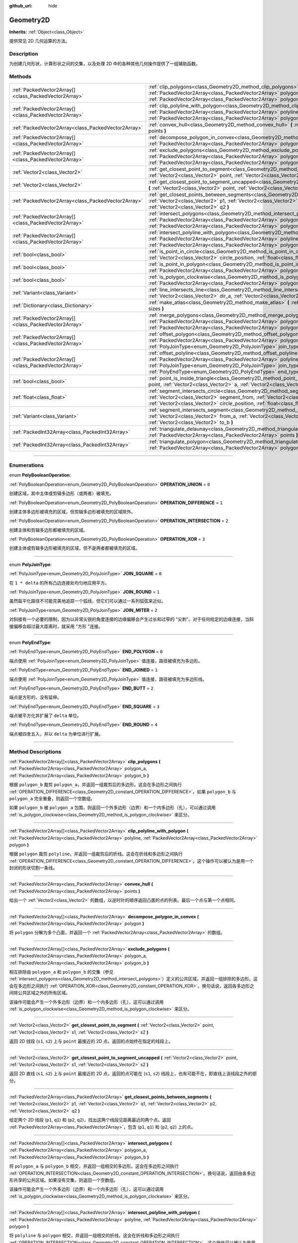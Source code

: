 :github_url: hide

.. DO NOT EDIT THIS FILE!!!
.. Generated automatically from Godot engine sources.
.. Generator: https://github.com/godotengine/godot/tree/master/doc/tools/make_rst.py.
.. XML source: https://github.com/godotengine/godot/tree/master/doc/classes/Geometry2D.xml.

.. _class_Geometry2D:

Geometry2D
==========

**Inherits:** :ref:`Object<class_Object>`

提供常见 2D 几何运算的方法。

.. rst-class:: classref-introduction-group

Description
-----------

为创建几何形状，计算形状之间的交集，以及处理 2D 中的各种其他几何操作提供了一组辅助函数。

.. rst-class:: classref-reftable-group

Methods
-------

.. table::
   :widths: auto

   +-------------------------------------------------------+------------------------------------------------------------------------------------------------------------------------------------------------------------------------------------------------------------------------------------------------------------------------------------------------------+
   | :ref:`PackedVector2Array[]<class_PackedVector2Array>` | :ref:`clip_polygons<class_Geometry2D_method_clip_polygons>` **(** :ref:`PackedVector2Array<class_PackedVector2Array>` polygon_a, :ref:`PackedVector2Array<class_PackedVector2Array>` polygon_b **)**                                                                                                 |
   +-------------------------------------------------------+------------------------------------------------------------------------------------------------------------------------------------------------------------------------------------------------------------------------------------------------------------------------------------------------------+
   | :ref:`PackedVector2Array[]<class_PackedVector2Array>` | :ref:`clip_polyline_with_polygon<class_Geometry2D_method_clip_polyline_with_polygon>` **(** :ref:`PackedVector2Array<class_PackedVector2Array>` polyline, :ref:`PackedVector2Array<class_PackedVector2Array>` polygon **)**                                                                          |
   +-------------------------------------------------------+------------------------------------------------------------------------------------------------------------------------------------------------------------------------------------------------------------------------------------------------------------------------------------------------------+
   | :ref:`PackedVector2Array<class_PackedVector2Array>`   | :ref:`convex_hull<class_Geometry2D_method_convex_hull>` **(** :ref:`PackedVector2Array<class_PackedVector2Array>` points **)**                                                                                                                                                                       |
   +-------------------------------------------------------+------------------------------------------------------------------------------------------------------------------------------------------------------------------------------------------------------------------------------------------------------------------------------------------------------+
   | :ref:`PackedVector2Array[]<class_PackedVector2Array>` | :ref:`decompose_polygon_in_convex<class_Geometry2D_method_decompose_polygon_in_convex>` **(** :ref:`PackedVector2Array<class_PackedVector2Array>` polygon **)**                                                                                                                                      |
   +-------------------------------------------------------+------------------------------------------------------------------------------------------------------------------------------------------------------------------------------------------------------------------------------------------------------------------------------------------------------+
   | :ref:`PackedVector2Array[]<class_PackedVector2Array>` | :ref:`exclude_polygons<class_Geometry2D_method_exclude_polygons>` **(** :ref:`PackedVector2Array<class_PackedVector2Array>` polygon_a, :ref:`PackedVector2Array<class_PackedVector2Array>` polygon_b **)**                                                                                           |
   +-------------------------------------------------------+------------------------------------------------------------------------------------------------------------------------------------------------------------------------------------------------------------------------------------------------------------------------------------------------------+
   | :ref:`Vector2<class_Vector2>`                         | :ref:`get_closest_point_to_segment<class_Geometry2D_method_get_closest_point_to_segment>` **(** :ref:`Vector2<class_Vector2>` point, :ref:`Vector2<class_Vector2>` s1, :ref:`Vector2<class_Vector2>` s2 **)**                                                                                        |
   +-------------------------------------------------------+------------------------------------------------------------------------------------------------------------------------------------------------------------------------------------------------------------------------------------------------------------------------------------------------------+
   | :ref:`Vector2<class_Vector2>`                         | :ref:`get_closest_point_to_segment_uncapped<class_Geometry2D_method_get_closest_point_to_segment_uncapped>` **(** :ref:`Vector2<class_Vector2>` point, :ref:`Vector2<class_Vector2>` s1, :ref:`Vector2<class_Vector2>` s2 **)**                                                                      |
   +-------------------------------------------------------+------------------------------------------------------------------------------------------------------------------------------------------------------------------------------------------------------------------------------------------------------------------------------------------------------+
   | :ref:`PackedVector2Array<class_PackedVector2Array>`   | :ref:`get_closest_points_between_segments<class_Geometry2D_method_get_closest_points_between_segments>` **(** :ref:`Vector2<class_Vector2>` p1, :ref:`Vector2<class_Vector2>` q1, :ref:`Vector2<class_Vector2>` p2, :ref:`Vector2<class_Vector2>` q2 **)**                                           |
   +-------------------------------------------------------+------------------------------------------------------------------------------------------------------------------------------------------------------------------------------------------------------------------------------------------------------------------------------------------------------+
   | :ref:`PackedVector2Array[]<class_PackedVector2Array>` | :ref:`intersect_polygons<class_Geometry2D_method_intersect_polygons>` **(** :ref:`PackedVector2Array<class_PackedVector2Array>` polygon_a, :ref:`PackedVector2Array<class_PackedVector2Array>` polygon_b **)**                                                                                       |
   +-------------------------------------------------------+------------------------------------------------------------------------------------------------------------------------------------------------------------------------------------------------------------------------------------------------------------------------------------------------------+
   | :ref:`PackedVector2Array[]<class_PackedVector2Array>` | :ref:`intersect_polyline_with_polygon<class_Geometry2D_method_intersect_polyline_with_polygon>` **(** :ref:`PackedVector2Array<class_PackedVector2Array>` polyline, :ref:`PackedVector2Array<class_PackedVector2Array>` polygon **)**                                                                |
   +-------------------------------------------------------+------------------------------------------------------------------------------------------------------------------------------------------------------------------------------------------------------------------------------------------------------------------------------------------------------+
   | :ref:`bool<class_bool>`                               | :ref:`is_point_in_circle<class_Geometry2D_method_is_point_in_circle>` **(** :ref:`Vector2<class_Vector2>` point, :ref:`Vector2<class_Vector2>` circle_position, :ref:`float<class_float>` circle_radius **)**                                                                                        |
   +-------------------------------------------------------+------------------------------------------------------------------------------------------------------------------------------------------------------------------------------------------------------------------------------------------------------------------------------------------------------+
   | :ref:`bool<class_bool>`                               | :ref:`is_point_in_polygon<class_Geometry2D_method_is_point_in_polygon>` **(** :ref:`Vector2<class_Vector2>` point, :ref:`PackedVector2Array<class_PackedVector2Array>` polygon **)**                                                                                                                 |
   +-------------------------------------------------------+------------------------------------------------------------------------------------------------------------------------------------------------------------------------------------------------------------------------------------------------------------------------------------------------------+
   | :ref:`bool<class_bool>`                               | :ref:`is_polygon_clockwise<class_Geometry2D_method_is_polygon_clockwise>` **(** :ref:`PackedVector2Array<class_PackedVector2Array>` polygon **)**                                                                                                                                                    |
   +-------------------------------------------------------+------------------------------------------------------------------------------------------------------------------------------------------------------------------------------------------------------------------------------------------------------------------------------------------------------+
   | :ref:`Variant<class_Variant>`                         | :ref:`line_intersects_line<class_Geometry2D_method_line_intersects_line>` **(** :ref:`Vector2<class_Vector2>` from_a, :ref:`Vector2<class_Vector2>` dir_a, :ref:`Vector2<class_Vector2>` from_b, :ref:`Vector2<class_Vector2>` dir_b **)**                                                           |
   +-------------------------------------------------------+------------------------------------------------------------------------------------------------------------------------------------------------------------------------------------------------------------------------------------------------------------------------------------------------------+
   | :ref:`Dictionary<class_Dictionary>`                   | :ref:`make_atlas<class_Geometry2D_method_make_atlas>` **(** :ref:`PackedVector2Array<class_PackedVector2Array>` sizes **)**                                                                                                                                                                          |
   +-------------------------------------------------------+------------------------------------------------------------------------------------------------------------------------------------------------------------------------------------------------------------------------------------------------------------------------------------------------------+
   | :ref:`PackedVector2Array[]<class_PackedVector2Array>` | :ref:`merge_polygons<class_Geometry2D_method_merge_polygons>` **(** :ref:`PackedVector2Array<class_PackedVector2Array>` polygon_a, :ref:`PackedVector2Array<class_PackedVector2Array>` polygon_b **)**                                                                                               |
   +-------------------------------------------------------+------------------------------------------------------------------------------------------------------------------------------------------------------------------------------------------------------------------------------------------------------------------------------------------------------+
   | :ref:`PackedVector2Array[]<class_PackedVector2Array>` | :ref:`offset_polygon<class_Geometry2D_method_offset_polygon>` **(** :ref:`PackedVector2Array<class_PackedVector2Array>` polygon, :ref:`float<class_float>` delta, :ref:`PolyJoinType<enum_Geometry2D_PolyJoinType>` join_type=0 **)**                                                                |
   +-------------------------------------------------------+------------------------------------------------------------------------------------------------------------------------------------------------------------------------------------------------------------------------------------------------------------------------------------------------------+
   | :ref:`PackedVector2Array[]<class_PackedVector2Array>` | :ref:`offset_polyline<class_Geometry2D_method_offset_polyline>` **(** :ref:`PackedVector2Array<class_PackedVector2Array>` polyline, :ref:`float<class_float>` delta, :ref:`PolyJoinType<enum_Geometry2D_PolyJoinType>` join_type=0, :ref:`PolyEndType<enum_Geometry2D_PolyEndType>` end_type=3 **)** |
   +-------------------------------------------------------+------------------------------------------------------------------------------------------------------------------------------------------------------------------------------------------------------------------------------------------------------------------------------------------------------+
   | :ref:`bool<class_bool>`                               | :ref:`point_is_inside_triangle<class_Geometry2D_method_point_is_inside_triangle>` **(** :ref:`Vector2<class_Vector2>` point, :ref:`Vector2<class_Vector2>` a, :ref:`Vector2<class_Vector2>` b, :ref:`Vector2<class_Vector2>` c **)** |const|                                                         |
   +-------------------------------------------------------+------------------------------------------------------------------------------------------------------------------------------------------------------------------------------------------------------------------------------------------------------------------------------------------------------+
   | :ref:`float<class_float>`                             | :ref:`segment_intersects_circle<class_Geometry2D_method_segment_intersects_circle>` **(** :ref:`Vector2<class_Vector2>` segment_from, :ref:`Vector2<class_Vector2>` segment_to, :ref:`Vector2<class_Vector2>` circle_position, :ref:`float<class_float>` circle_radius **)**                         |
   +-------------------------------------------------------+------------------------------------------------------------------------------------------------------------------------------------------------------------------------------------------------------------------------------------------------------------------------------------------------------+
   | :ref:`Variant<class_Variant>`                         | :ref:`segment_intersects_segment<class_Geometry2D_method_segment_intersects_segment>` **(** :ref:`Vector2<class_Vector2>` from_a, :ref:`Vector2<class_Vector2>` to_a, :ref:`Vector2<class_Vector2>` from_b, :ref:`Vector2<class_Vector2>` to_b **)**                                                 |
   +-------------------------------------------------------+------------------------------------------------------------------------------------------------------------------------------------------------------------------------------------------------------------------------------------------------------------------------------------------------------+
   | :ref:`PackedInt32Array<class_PackedInt32Array>`       | :ref:`triangulate_delaunay<class_Geometry2D_method_triangulate_delaunay>` **(** :ref:`PackedVector2Array<class_PackedVector2Array>` points **)**                                                                                                                                                     |
   +-------------------------------------------------------+------------------------------------------------------------------------------------------------------------------------------------------------------------------------------------------------------------------------------------------------------------------------------------------------------+
   | :ref:`PackedInt32Array<class_PackedInt32Array>`       | :ref:`triangulate_polygon<class_Geometry2D_method_triangulate_polygon>` **(** :ref:`PackedVector2Array<class_PackedVector2Array>` polygon **)**                                                                                                                                                      |
   +-------------------------------------------------------+------------------------------------------------------------------------------------------------------------------------------------------------------------------------------------------------------------------------------------------------------------------------------------------------------+

.. rst-class:: classref-section-separator

----

.. rst-class:: classref-descriptions-group

Enumerations
------------

.. _enum_Geometry2D_PolyBooleanOperation:

.. rst-class:: classref-enumeration

enum **PolyBooleanOperation**:

.. _class_Geometry2D_constant_OPERATION_UNION:

.. rst-class:: classref-enumeration-constant

:ref:`PolyBooleanOperation<enum_Geometry2D_PolyBooleanOperation>` **OPERATION_UNION** = ``0``

创建区域，其中主体或剪辑多边形（或两者）被填充。

.. _class_Geometry2D_constant_OPERATION_DIFFERENCE:

.. rst-class:: classref-enumeration-constant

:ref:`PolyBooleanOperation<enum_Geometry2D_PolyBooleanOperation>` **OPERATION_DIFFERENCE** = ``1``

创建主体多边形被填充的区域，但剪辑多边形被填充的区域除外。

.. _class_Geometry2D_constant_OPERATION_INTERSECTION:

.. rst-class:: classref-enumeration-constant

:ref:`PolyBooleanOperation<enum_Geometry2D_PolyBooleanOperation>` **OPERATION_INTERSECTION** = ``2``

创建主体和剪辑多边形都被填充的区域。

.. _class_Geometry2D_constant_OPERATION_XOR:

.. rst-class:: classref-enumeration-constant

:ref:`PolyBooleanOperation<enum_Geometry2D_PolyBooleanOperation>` **OPERATION_XOR** = ``3``

创建主体或剪辑多边形被填充的区域，但不是两者都被填充的区域。

.. rst-class:: classref-item-separator

----

.. _enum_Geometry2D_PolyJoinType:

.. rst-class:: classref-enumeration

enum **PolyJoinType**:

.. _class_Geometry2D_constant_JOIN_SQUARE:

.. rst-class:: classref-enumeration-constant

:ref:`PolyJoinType<enum_Geometry2D_PolyJoinType>` **JOIN_SQUARE** = ``0``

在 ``1 * delta`` 的所有凸边连接处均匀地应用平方。

.. _class_Geometry2D_constant_JOIN_ROUND:

.. rst-class:: classref-enumeration-constant

:ref:`PolyJoinType<enum_Geometry2D_PolyJoinType>` **JOIN_ROUND** = ``1``

虽然扁平化路径不可能完美地追踪一个弧线，但它们可以通过一系列弧弦来近似。

.. _class_Geometry2D_constant_JOIN_MITER:

.. rst-class:: classref-enumeration-constant

:ref:`PolyJoinType<enum_Geometry2D_PolyJoinType>` **JOIN_MITER** = ``2``

对斜接有一个必要的限制，因为以非常尖锐的角度连接的边缘偏移会产生过长和过窄的 "尖刺"。对于任何给定的边缘连接，当斜接偏移会超过最大距离时，就采用 "方形 "连接。

.. rst-class:: classref-item-separator

----

.. _enum_Geometry2D_PolyEndType:

.. rst-class:: classref-enumeration

enum **PolyEndType**:

.. _class_Geometry2D_constant_END_POLYGON:

.. rst-class:: classref-enumeration-constant

:ref:`PolyEndType<enum_Geometry2D_PolyEndType>` **END_POLYGON** = ``0``

端点使用 :ref:`PolyJoinType<enum_Geometry2D_PolyJoinType>` 值连接，路径被填充为多边形。

.. _class_Geometry2D_constant_END_JOINED:

.. rst-class:: classref-enumeration-constant

:ref:`PolyEndType<enum_Geometry2D_PolyEndType>` **END_JOINED** = ``1``

端点使用 :ref:`PolyJoinType<enum_Geometry2D_PolyJoinType>` 值连接，路径被填充为多边形线。

.. _class_Geometry2D_constant_END_BUTT:

.. rst-class:: classref-enumeration-constant

:ref:`PolyEndType<enum_Geometry2D_PolyEndType>` **END_BUTT** = ``2``

端点是方形的，没有延伸。

.. _class_Geometry2D_constant_END_SQUARE:

.. rst-class:: classref-enumeration-constant

:ref:`PolyEndType<enum_Geometry2D_PolyEndType>` **END_SQUARE** = ``3``

端点被平方化并扩展了 ``delta`` 单位。

.. _class_Geometry2D_constant_END_ROUND:

.. rst-class:: classref-enumeration-constant

:ref:`PolyEndType<enum_Geometry2D_PolyEndType>` **END_ROUND** = ``4``

端点被四舍五入，并以 ``delta`` 为单位进行扩展。

.. rst-class:: classref-section-separator

----

.. rst-class:: classref-descriptions-group

Method Descriptions
-------------------

.. _class_Geometry2D_method_clip_polygons:

.. rst-class:: classref-method

:ref:`PackedVector2Array[]<class_PackedVector2Array>` **clip_polygons** **(** :ref:`PackedVector2Array<class_PackedVector2Array>` polygon_a, :ref:`PackedVector2Array<class_PackedVector2Array>` polygon_b **)**

根据 ``polygon_b`` 裁剪 ``polygon_a``\ ，并返回一组裁剪后的多边形。这会在多边形之间执行 :ref:`OPERATION_DIFFERENCE<class_Geometry2D_constant_OPERATION_DIFFERENCE>`\ 。如果 ``polygon_b`` 与 ``polygon_a`` 完全重叠，则返回一个空数组。

如果 ``polygon_b`` 被 ``polygon_a`` 包围，则返回一个外多边形（边界）和一个内多边形（孔），可以通过调用 :ref:`is_polygon_clockwise<class_Geometry2D_method_is_polygon_clockwise>` 来区分。

.. rst-class:: classref-item-separator

----

.. _class_Geometry2D_method_clip_polyline_with_polygon:

.. rst-class:: classref-method

:ref:`PackedVector2Array[]<class_PackedVector2Array>` **clip_polyline_with_polygon** **(** :ref:`PackedVector2Array<class_PackedVector2Array>` polyline, :ref:`PackedVector2Array<class_PackedVector2Array>` polygon **)**

根据 ``polygon`` 裁剪 ``polyline``\ ，并返回一组裁剪后的折线。这会在折线和多边形之间执行 :ref:`OPERATION_DIFFERENCE<class_Geometry2D_constant_OPERATION_DIFFERENCE>`\ 。这个操作可以被认为是用一个封闭的形状切割一条线。

.. rst-class:: classref-item-separator

----

.. _class_Geometry2D_method_convex_hull:

.. rst-class:: classref-method

:ref:`PackedVector2Array<class_PackedVector2Array>` **convex_hull** **(** :ref:`PackedVector2Array<class_PackedVector2Array>` points **)**

给出一个 :ref:`Vector2<class_Vector2>` 的数组，以逆时针的顺序返回凸面的点的列表。最后一个点与第一个点相同。

.. rst-class:: classref-item-separator

----

.. _class_Geometry2D_method_decompose_polygon_in_convex:

.. rst-class:: classref-method

:ref:`PackedVector2Array[]<class_PackedVector2Array>` **decompose_polygon_in_convex** **(** :ref:`PackedVector2Array<class_PackedVector2Array>` polygon **)**

将 ``polygon`` 分解为多个凸面，并返回一个 :ref:`PackedVector2Array<class_PackedVector2Array>` 的数组。

.. rst-class:: classref-item-separator

----

.. _class_Geometry2D_method_exclude_polygons:

.. rst-class:: classref-method

:ref:`PackedVector2Array[]<class_PackedVector2Array>` **exclude_polygons** **(** :ref:`PackedVector2Array<class_PackedVector2Array>` polygon_a, :ref:`PackedVector2Array<class_PackedVector2Array>` polygon_b **)**

相互排除由 ``polygon_a`` 和 ``polygon_b`` 的交集（参见 :ref:`intersect_polygons<class_Geometry2D_method_intersect_polygons>`\ ）定义的公共区域，并返回一组排除的多边形。这会在多边形之间执行 :ref:`OPERATION_XOR<class_Geometry2D_constant_OPERATION_XOR>`\ 。换句话说，返回各多边形之间除公共区域之外的所有区域。

该操作可能会产生一个外多边形（边界）和一个内多边形（孔），这可以通过调用 :ref:`is_polygon_clockwise<class_Geometry2D_method_is_polygon_clockwise>` 来区分。

.. rst-class:: classref-item-separator

----

.. _class_Geometry2D_method_get_closest_point_to_segment:

.. rst-class:: classref-method

:ref:`Vector2<class_Vector2>` **get_closest_point_to_segment** **(** :ref:`Vector2<class_Vector2>` point, :ref:`Vector2<class_Vector2>` s1, :ref:`Vector2<class_Vector2>` s2 **)**

返回 2D 线段 (``s1``, ``s2``) 上与 ``point`` 最接近的 2D 点。返回的点始终在指定的线段上。

.. rst-class:: classref-item-separator

----

.. _class_Geometry2D_method_get_closest_point_to_segment_uncapped:

.. rst-class:: classref-method

:ref:`Vector2<class_Vector2>` **get_closest_point_to_segment_uncapped** **(** :ref:`Vector2<class_Vector2>` point, :ref:`Vector2<class_Vector2>` s1, :ref:`Vector2<class_Vector2>` s2 **)**

返回 2D 直线 (``s1``, ``s2``) 上与 ``point`` 最接近的 2D 点。返回的点可能在 (``s1``, ``s2``) 线段上，也有可能不在，即直线上该线段之外的部分。

.. rst-class:: classref-item-separator

----

.. _class_Geometry2D_method_get_closest_points_between_segments:

.. rst-class:: classref-method

:ref:`PackedVector2Array<class_PackedVector2Array>` **get_closest_points_between_segments** **(** :ref:`Vector2<class_Vector2>` p1, :ref:`Vector2<class_Vector2>` q1, :ref:`Vector2<class_Vector2>` p2, :ref:`Vector2<class_Vector2>` q2 **)**

给定两个 2D 线段 (``p1``, ``q1``) 和 (``p2``, ``q2``)，找出这两个线段见距离最近的两个点。返回 :ref:`PackedVector2Array<class_PackedVector2Array>`\ ，包含 (``p1``, ``q1``) 和 (``p2``, ``q2``) 上的点。

.. rst-class:: classref-item-separator

----

.. _class_Geometry2D_method_intersect_polygons:

.. rst-class:: classref-method

:ref:`PackedVector2Array[]<class_PackedVector2Array>` **intersect_polygons** **(** :ref:`PackedVector2Array<class_PackedVector2Array>` polygon_a, :ref:`PackedVector2Array<class_PackedVector2Array>` polygon_b **)**

将 ``polygon_a`` 与 ``polygon_b`` 相交，并返回一组相交的多边形。这会在多边形之间执行 :ref:`OPERATION_INTERSECTION<class_Geometry2D_constant_OPERATION_INTERSECTION>`\ 。换句话说，返回由各多边形共享的公共区域。如果没有交集，则返回一个空数组。

该操作可能会产生一个外多边形（边界）和一个内多边形（孔），这可以通过调用 :ref:`is_polygon_clockwise<class_Geometry2D_method_is_polygon_clockwise>` 来区分。

.. rst-class:: classref-item-separator

----

.. _class_Geometry2D_method_intersect_polyline_with_polygon:

.. rst-class:: classref-method

:ref:`PackedVector2Array[]<class_PackedVector2Array>` **intersect_polyline_with_polygon** **(** :ref:`PackedVector2Array<class_PackedVector2Array>` polyline, :ref:`PackedVector2Array<class_PackedVector2Array>` polygon **)**

将 ``polyline`` 与 ``polygon`` 相交，并返回一组相交的折线。这会在折线和多边形之间执行 :ref:`OPERATION_INTERSECTION<class_Geometry2D_constant_OPERATION_INTERSECTION>`\ 。这个操作可以被认为是用一个封闭的形状切割一条线。

.. rst-class:: classref-item-separator

----

.. _class_Geometry2D_method_is_point_in_circle:

.. rst-class:: classref-method

:ref:`bool<class_bool>` **is_point_in_circle** **(** :ref:`Vector2<class_Vector2>` point, :ref:`Vector2<class_Vector2>` circle_position, :ref:`float<class_float>` circle_radius **)**

如果 ``point`` 在圆内或恰好位于圆的边界\ *上*\ ，则返回 ``true``\ ；否则返回 ``false``\ 。

.. rst-class:: classref-item-separator

----

.. _class_Geometry2D_method_is_point_in_polygon:

.. rst-class:: classref-method

:ref:`bool<class_bool>` **is_point_in_polygon** **(** :ref:`Vector2<class_Vector2>` point, :ref:`PackedVector2Array<class_PackedVector2Array>` polygon **)**

如果 ``point`` 在 ``polygon`` 内或者它恰好位于多边形的边界\ *上*\ ，则返回 ``true``\ ；否则返回 ``false``\ 。

.. rst-class:: classref-item-separator

----

.. _class_Geometry2D_method_is_polygon_clockwise:

.. rst-class:: classref-method

:ref:`bool<class_bool>` **is_polygon_clockwise** **(** :ref:`PackedVector2Array<class_PackedVector2Array>` polygon **)**

如果 ``polygon`` 的顶点按顺时针顺序排序，则返回 ``true``\ ；否则返回 ``false``\ 。

.. rst-class:: classref-item-separator

----

.. _class_Geometry2D_method_line_intersects_line:

.. rst-class:: classref-method

:ref:`Variant<class_Variant>` **line_intersects_line** **(** :ref:`Vector2<class_Vector2>` from_a, :ref:`Vector2<class_Vector2>` dir_a, :ref:`Vector2<class_Vector2>` from_b, :ref:`Vector2<class_Vector2>` dir_b **)**

检查两条直线 (``from_a``, ``dir_a``) 和 (``from_b``, ``dir_b``) 是否相交。如果相交，则返回交点 :ref:`Vector2<class_Vector2>`\ 。如果不相交，则返回 ``null``\ 。

\ **注意：**\ 直线使用方向向量指定，而不是终点。

.. rst-class:: classref-item-separator

----

.. _class_Geometry2D_method_make_atlas:

.. rst-class:: classref-method

:ref:`Dictionary<class_Dictionary>` **make_atlas** **(** :ref:`PackedVector2Array<class_PackedVector2Array>` sizes **)**

给定一个表示图块的 :ref:`Vector2<class_Vector2>` 数组，构建一个图集。返回的字典有两个键：\ ``points`` 是一个 :ref:`PackedVector2Array<class_PackedVector2Array>`\ ，指定每个图块的位置；\ ``size`` 包含整个图集的整体大小，是一个 :ref:`Vector2i<class_Vector2i>`\ 。

.. rst-class:: classref-item-separator

----

.. _class_Geometry2D_method_merge_polygons:

.. rst-class:: classref-method

:ref:`PackedVector2Array[]<class_PackedVector2Array>` **merge_polygons** **(** :ref:`PackedVector2Array<class_PackedVector2Array>` polygon_a, :ref:`PackedVector2Array<class_PackedVector2Array>` polygon_b **)**

合并（结合）\ ``polygon_a`` 和 ``polygon_b``\ ，并返回一组合并的多边形。这在多边形之间执行 :ref:`OPERATION_UNION<class_Geometry2D_constant_OPERATION_UNION>`\ 。

该操作可能会产生一个外部多边形（边界）和多个内部多边形（孔），可以通过调用 :ref:`is_polygon_clockwise<class_Geometry2D_method_is_polygon_clockwise>` 来区分它们。

.. rst-class:: classref-item-separator

----

.. _class_Geometry2D_method_offset_polygon:

.. rst-class:: classref-method

:ref:`PackedVector2Array[]<class_PackedVector2Array>` **offset_polygon** **(** :ref:`PackedVector2Array<class_PackedVector2Array>` polygon, :ref:`float<class_float>` delta, :ref:`PolyJoinType<enum_Geometry2D_PolyJoinType>` join_type=0 **)**

按 ``delta`` 单位（像素）膨胀或缩小 ``polygon``\ 。如果 ``delta`` 为正，则使多边形向外增长。如果 ``delta`` 为负，则使多边形向内收缩。返回一个多边形数组，因为膨胀/收缩可能会产生多个离散的多边形。如果 ``delta`` 为负，且其绝对值大约超过多边形的最小边界矩形尺寸，则返回一个空数组。

每个多边形的顶点将根据 ``join_type`` 决定进行舍入，参见 :ref:`PolyJoinType<enum_Geometry2D_PolyJoinType>`\ 。

该操作可能会产生一个外部多边形（边界）和内部多边形（孔），这可以通过调用 :ref:`is_polygon_clockwise<class_Geometry2D_method_is_polygon_clockwise>` 来区分。

\ **注意：**\ 要具体平移多边形的顶点，将它们乘以一个 :ref:`Transform2D<class_Transform2D>`\ ：


.. tabs::

 .. code-tab:: gdscript

    var polygon = PackedVector2Array([Vector2(0, 0), Vector2(100, 0), Vector2(100, 100), Vector2(0, 100)])
    var offset = Vector2(50, 50)
    polygon = Transform2D(0, offset) * polygon
    print(polygon) # 输出 [(50, 50), (150, 50), (150, 150), (50, 150)]

 .. code-tab:: csharp

    var polygon = new Vector2[] { new Vector2(0, 0), new Vector2(100, 0), new Vector2(100, 100), new Vector2(0, 100) };
    var offset = new Vector2(50, 50);
    polygon = new Transform2D(0, offset) * polygon;
    GD.Print((Variant)polygon); // 输出 [(50, 50), (150, 50), (150, 150), (50, 150)]



.. rst-class:: classref-item-separator

----

.. _class_Geometry2D_method_offset_polyline:

.. rst-class:: classref-method

:ref:`PackedVector2Array[]<class_PackedVector2Array>` **offset_polyline** **(** :ref:`PackedVector2Array<class_PackedVector2Array>` polyline, :ref:`float<class_float>` delta, :ref:`PolyJoinType<enum_Geometry2D_PolyJoinType>` join_type=0, :ref:`PolyEndType<enum_Geometry2D_PolyEndType>` end_type=3 **)**

将 ``polyline`` 膨胀或缩小 ``delta`` 个单位（像素），以产生多边形。如果 ``delta`` 为正，则使折线向外增长。返回一组多边形，因为膨胀/收缩可能会产生多个离散的多边形。如果 ``delta`` 为负，则返回一个空数组。

每个多边形的顶点将由 ``join_type`` 决定进行舍入，参见 :ref:`PolyJoinType<enum_Geometry2D_PolyJoinType>`\ 。

每个多边形的端点将由 ``end_type`` 决定进行舍入，参见 :ref:`PolyEndType<enum_Geometry2D_PolyEndType>`\ 。

该操作可能会产生一个外多边形（边界）和一个内多边形（孔），这可以通过调用 :ref:`is_polygon_clockwise<class_Geometry2D_method_is_polygon_clockwise>` 来区分。

.. rst-class:: classref-item-separator

----

.. _class_Geometry2D_method_point_is_inside_triangle:

.. rst-class:: classref-method

:ref:`bool<class_bool>` **point_is_inside_triangle** **(** :ref:`Vector2<class_Vector2>` point, :ref:`Vector2<class_Vector2>` a, :ref:`Vector2<class_Vector2>` b, :ref:`Vector2<class_Vector2>` c **)** |const|

返回 ``point`` 是否位于由 ``a``\ 、\ ``b``\ 、\ ``c`` 指定的三角形中。

.. rst-class:: classref-item-separator

----

.. _class_Geometry2D_method_segment_intersects_circle:

.. rst-class:: classref-method

:ref:`float<class_float>` **segment_intersects_circle** **(** :ref:`Vector2<class_Vector2>` segment_from, :ref:`Vector2<class_Vector2>` segment_to, :ref:`Vector2<class_Vector2>` circle_position, :ref:`float<class_float>` circle_radius **)**

给定 2D 线段 (``segment_from``, ``segment_to``)，返回该线段与圆相交的位置（0 和 1 之间的数），这个圆位于 ``circle_position``\ ，半径为 ``circle_radius``\ 。如果该线段与圆不相交，则返回 -1（同样也适用于这条线段的延长线所在的直线与圆相交，而线段本身不相交的情况）。

.. rst-class:: classref-item-separator

----

.. _class_Geometry2D_method_segment_intersects_segment:

.. rst-class:: classref-method

:ref:`Variant<class_Variant>` **segment_intersects_segment** **(** :ref:`Vector2<class_Vector2>` from_a, :ref:`Vector2<class_Vector2>` to_a, :ref:`Vector2<class_Vector2>` from_b, :ref:`Vector2<class_Vector2>` to_b **)**

检查两条线段 (``from_a``, ``to_a``) 和 (``from_b``, ``to_b``) 是否相交。如果相交，则返回交点 :ref:`Vector2<class_Vector2>`\ 。如果不相交，则返回 ``null``\ 。

.. rst-class:: classref-item-separator

----

.. _class_Geometry2D_method_triangulate_delaunay:

.. rst-class:: classref-method

:ref:`PackedInt32Array<class_PackedInt32Array>` **triangulate_delaunay** **(** :ref:`PackedVector2Array<class_PackedVector2Array>` points **)**

对由离散的 ``points`` 集指定的区域进行三角化，使得任何点都不在任何生成的三角形的外接圆内。返回一个 :ref:`PackedInt32Array<class_PackedInt32Array>`\ ，其中每个三角形由 ``points`` 中的三个连续点的索引组成（即返回的数组将具有 ``n * 3`` 个元素，其中 ``n`` 是找到的三角形的数量）。如果三角化没有成功，则返回一个空的 :ref:`PackedInt32Array<class_PackedInt32Array>`\ 。

.. rst-class:: classref-item-separator

----

.. _class_Geometry2D_method_triangulate_polygon:

.. rst-class:: classref-method

:ref:`PackedInt32Array<class_PackedInt32Array>` **triangulate_polygon** **(** :ref:`PackedVector2Array<class_PackedVector2Array>` polygon **)**

对由 ``polygon`` 中的点指定的多边形进行三角化。 返回一个 :ref:`PackedInt32Array<class_PackedInt32Array>`\ ，其中每个三角形由 ``polygon`` 中的三个连续点的索引组成（即返回的数组将具有 ``n * 3`` 个元素，其中 ``n`` 是找到的三角形的数量）。输出三角形将始终为逆时针旋转，如果为顺时针旋转，则轮廓将翻转。如果三角化没有成功，则返回一个空的 :ref:`PackedInt32Array<class_PackedInt32Array>`\ 。

.. |virtual| replace:: :abbr:`virtual (This method should typically be overridden by the user to have any effect.)`
.. |const| replace:: :abbr:`const (This method has no side effects. It doesn't modify any of the instance's member variables.)`
.. |vararg| replace:: :abbr:`vararg (This method accepts any number of arguments after the ones described here.)`
.. |constructor| replace:: :abbr:`constructor (This method is used to construct a type.)`
.. |static| replace:: :abbr:`static (This method doesn't need an instance to be called, so it can be called directly using the class name.)`
.. |operator| replace:: :abbr:`operator (This method describes a valid operator to use with this type as left-hand operand.)`
.. |bitfield| replace:: :abbr:`BitField (This value is an integer composed as a bitmask of the following flags.)`
